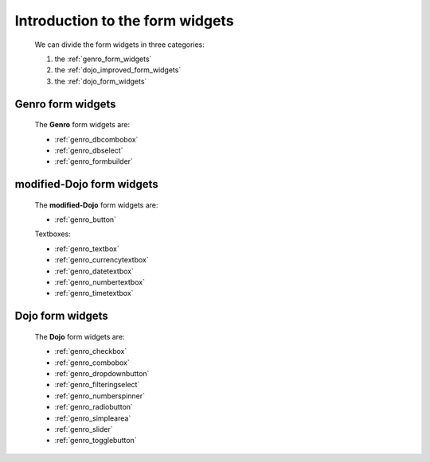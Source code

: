 .. _genro_form_widgets_introduction:

================================
Introduction to the form widgets
================================
    
    We can divide the form widgets in three categories:
    
    #. the :ref:`genro_form_widgets`
    #. the :ref:`dojo_improved_form_widgets`
    #. the :ref:`dojo_form_widgets`
    
.. _genro_form_widgets:

Genro form widgets
------------------

    The **Genro** form widgets are:
    
    * :ref:`genro_dbcombobox`
    * :ref:`genro_dbselect`
    * :ref:`genro_formbuilder`
    
.. _dojo_improved_form_widgets:

modified-Dojo form widgets
--------------------------

    The **modified-Dojo** form widgets are:
    
    * :ref:`genro_button`
    
    Textboxes:
    
    * :ref:`genro_textbox`
    * :ref:`genro_currencytextbox`
    * :ref:`genro_datetextbox`
    * :ref:`genro_numbertextbox`
    * :ref:`genro_timetextbox`
    
.. _dojo_form_widgets:

Dojo form widgets
-----------------
    
    The **Dojo** form widgets are:
    
    * :ref:`genro_checkbox`
    * :ref:`genro_combobox`
    * :ref:`genro_dropdownbutton`
    * :ref:`genro_filteringselect`
    * :ref:`genro_numberspinner`
    * :ref:`genro_radiobutton`
    * :ref:`genro_simplearea`
    * :ref:`genro_slider`
    * :ref:`genro_togglebutton`
    